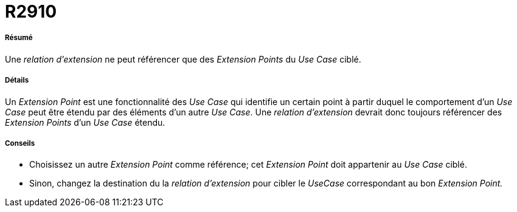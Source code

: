 // Disable all captions for figures.
:!figure-caption:
// Path to the stylesheet files
:stylesdir: .

[[R2910]]

[[r2910]]
= R2910

[[Résumé]]

[[résumé]]
===== Résumé

Une _relation d'extension_ ne peut référencer que des _Extension Points_ du _Use Case_ ciblé.

[[Détails]]

[[détails]]
===== Détails

Un _Extension Point_ est une fonctionnalité des _Use Case_ qui identifie un certain point à partir duquel le comportement d'un _Use Case_ peut être étendu par des éléments d'un autre _Use Case_. Une _relation d'extension_ devrait donc toujours référencer des _Extension Points_ d'un _Use Case_ étendu.

[[Conseils]]

[[conseils]]
===== Conseils

* Choisissez un autre _Extension Point_ comme référence; cet _Extension Point_ doit appartenir au _Use Case_ ciblé.
* Sinon, changez la destination du la _relation d'extension_ pour cibler le _UseCase_ correspondant au bon _Extension Point._


